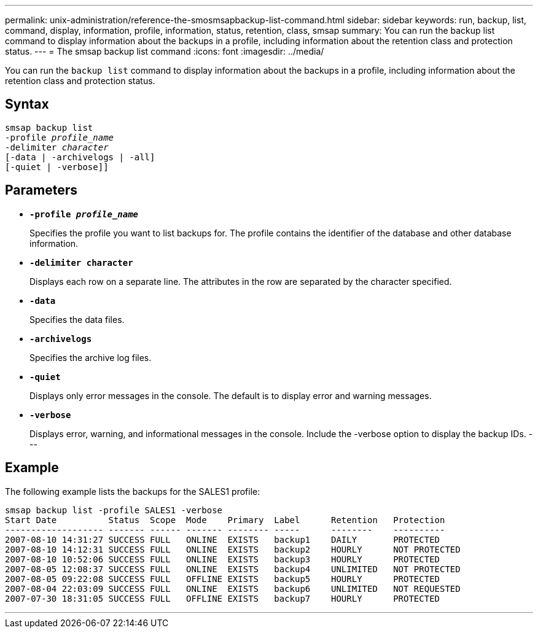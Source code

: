 ---
permalink: unix-administration/reference-the-smosmsapbackup-list-command.html
sidebar: sidebar
keywords: run, backup, list, command, display, information, profile, information, status, retention, class, smsap
summary: You can run the backup list command to display information about the backups in a profile, including information about the retention class and protection status.
---
= The smsap backup list command
:icons: font
:imagesdir: ../media/

[.lead]
You can run the `backup list` command to display information about the backups in a profile, including information about the retention class and protection status.

== Syntax

[subs=+macros]
----
pass:quotes[smsap backup list
-profile _profile_name_
-delimiter _character_
[-data | -archivelogs | -all]]
[-quiet | -verbose]]
----

== Parameters

* `*-profile _profile_name_*`
+
Specifies the profile you want to list backups for. The profile contains the identifier of the database and other database information.

* `*-delimiter character*`
+
Displays each row on a separate line. The attributes in the row are separated by the character specified.

* `*-data*`
+
Specifies the data files.

* `*-archivelogs*`
+
Specifies the archive log files.

* `*-quiet*`
+
Displays only error messages in the console. The default is to display error and warning messages.

* `*-verbose*`
+
Displays error, warning, and informational messages in the console. Include the -verbose option to display the backup IDs.
---

== Example

The following example lists the backups for the SALES1 profile:

----
smsap backup list -profile SALES1 -verbose
Start Date          Status  Scope  Mode    Primary  Label      Retention   Protection
------------------- ------- ------ ------- -------- -----      --------    ----------
2007-08-10 14:31:27 SUCCESS FULL   ONLINE  EXISTS   backup1    DAILY       PROTECTED
2007-08-10 14:12:31 SUCCESS FULL   ONLINE  EXISTS   backup2    HOURLY      NOT PROTECTED
2007-08-10 10:52:06 SUCCESS FULL   ONLINE  EXISTS   backup3    HOURLY      PROTECTED
2007-08-05 12:08:37 SUCCESS FULL   ONLINE  EXISTS   backup4    UNLIMITED   NOT PROTECTED
2007-08-05 09:22:08 SUCCESS FULL   OFFLINE EXISTS   backup5    HOURLY      PROTECTED
2007-08-04 22:03:09 SUCCESS FULL   ONLINE  EXISTS   backup6    UNLIMITED   NOT REQUESTED
2007-07-30 18:31:05 SUCCESS FULL   OFFLINE EXISTS   backup7    HOURLY      PROTECTED
----

---
